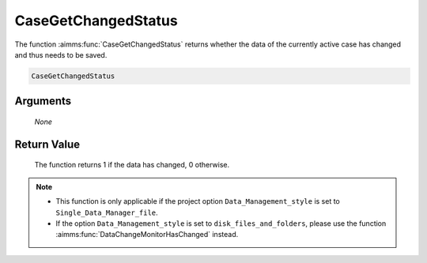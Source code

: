 .. aimms:function:: CaseGetChangedStatus(None)

.. _CaseGetChangedStatus:

CaseGetChangedStatus
====================

The function :aimms:func:`CaseGetChangedStatus` returns whether the data of the
currently active case has changed and thus needs to be saved.

.. code-block:: aimms

    CaseGetChangedStatus

Arguments
---------

    *None*

Return Value
------------

    The function returns 1 if the data has changed, 0 otherwise.

.. note::

    -  This function is only applicable if the project option
       ``Data_Management_style`` is set to ``Single_Data_Manager_file``.

    -  If the option ``Data_Management_style`` is set to
       ``disk_files_and_folders``, please use the function :aimms:func:`DataChangeMonitorHasChanged`
       instead.

.. seealso::

    The functions :aimms:func:`CaseSetChangedStatus`, :aimms:func:`CaseSave`.
